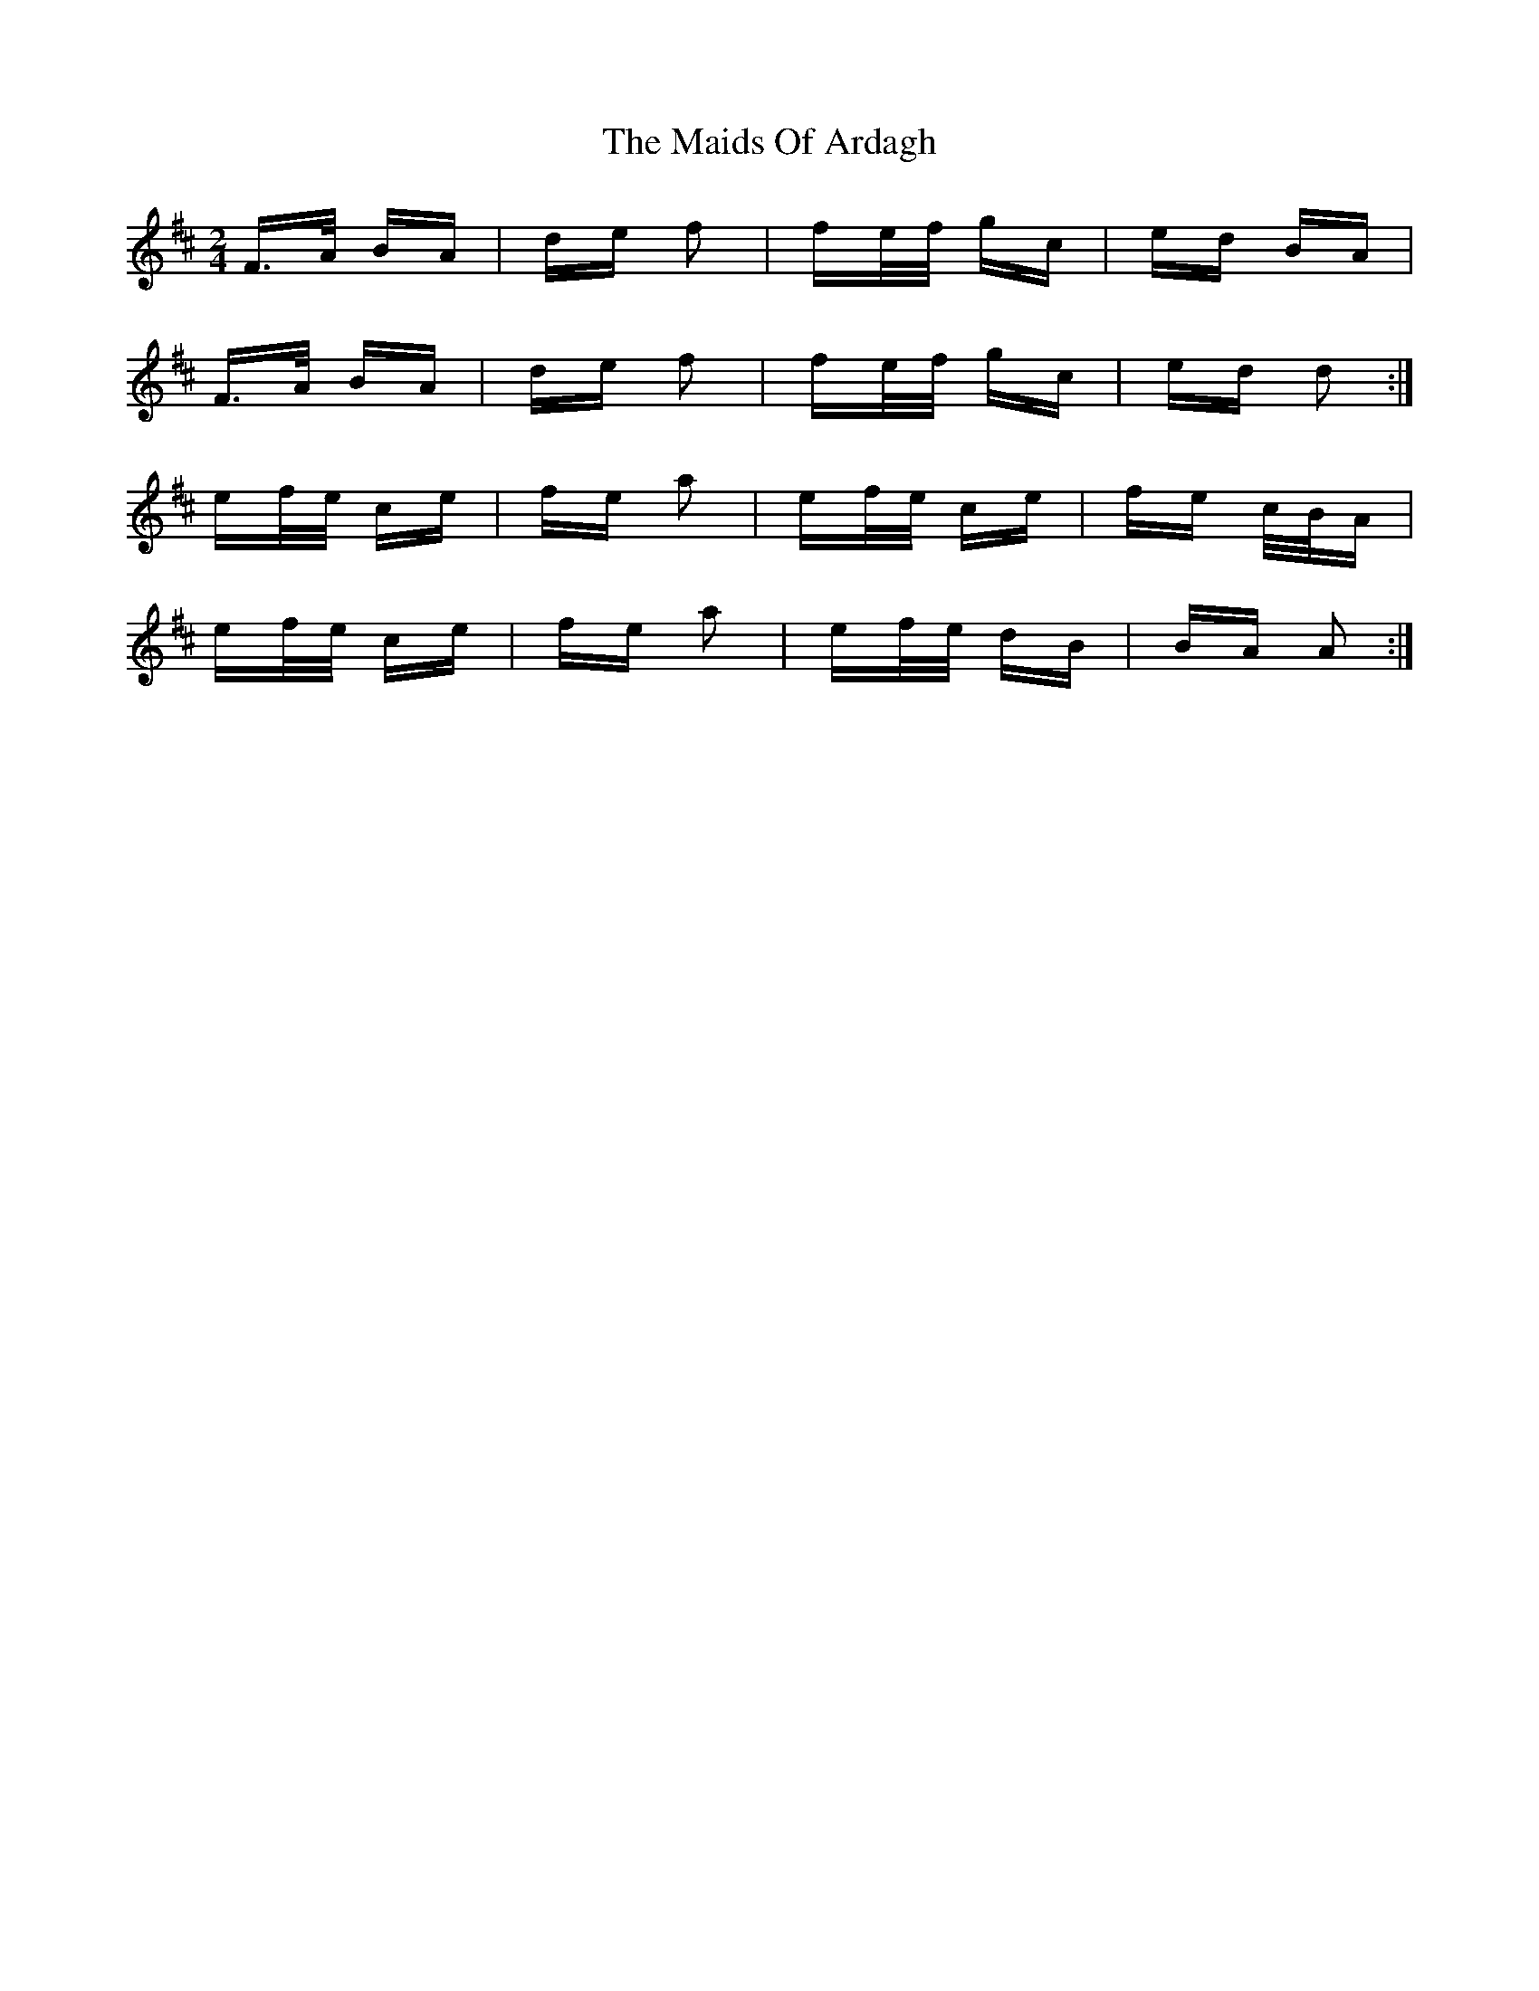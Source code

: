 X: 25043
T: Maids Of Ardagh, The
R: polka
M: 2/4
K: Amixolydian
F>A BA|de f2|fe/f/ gc|ed BA|
F>A BA|de f2|fe/f/ gc|ed d2:|
ef/e/ ce|fe a2|ef/e/ ce|fe c/B/A|
ef/e/ ce|fe a2|ef/e/ dB|BA A2:|

